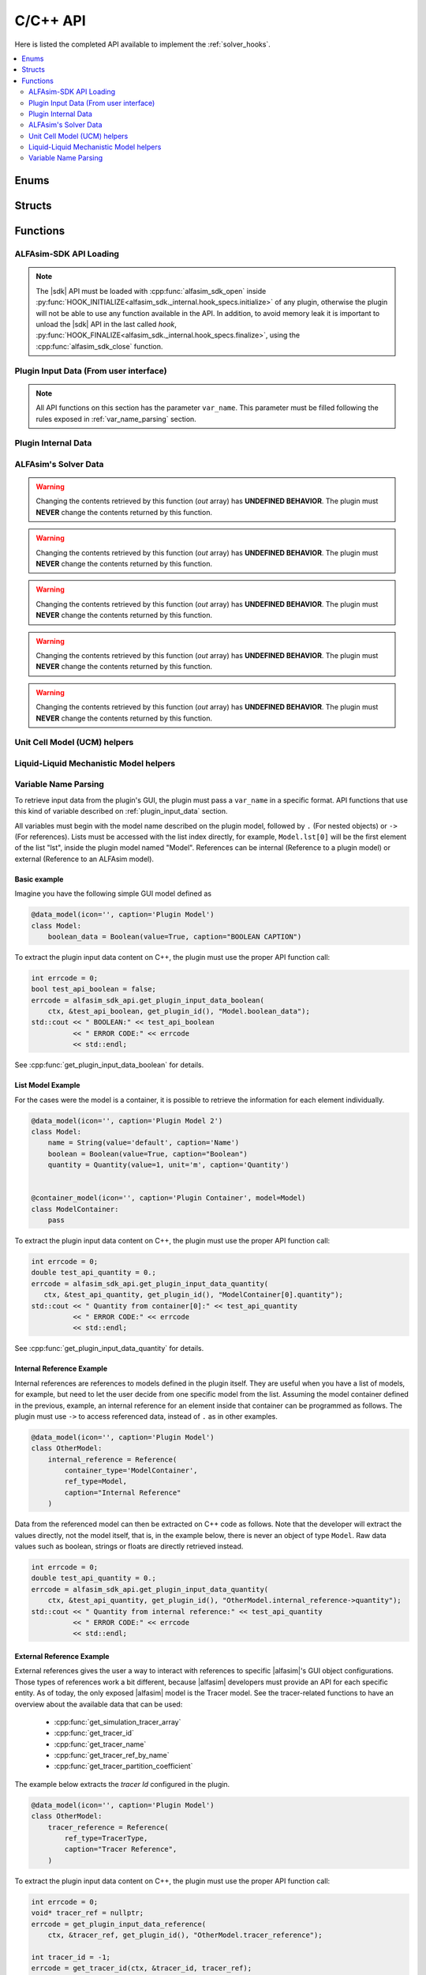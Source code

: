 .. _sdk_api:

C/C++ API
=========

Here is listed the completed API available to implement the :ref:`solver_hooks`.

.. contents::
    :depth: 2
    :local:

Enums
-----

.. doxygenenum:: error_code

.. doxygenenum:: GridScope

.. doxygenenum:: MultiFieldDescriptionScope

.. doxygenenum:: TwoPhaseSystem

.. doxygenenum:: LiquidLiquidSystem

.. doxygenenum:: TimestepScope

.. doxygenenum:: StateVariable

.. doxygenenum:: sdk_load_error_code

Structs
-------

.. doxygenstruct:: VariableScope
    :members:


Functions
---------

.. _sdk_api_loading:

ALFAsim-SDK API Loading
~~~~~~~~~~~~~~~~~~~~~~~
.. Note::
    The |sdk| API must be loaded with :cpp:func:`alfasim_sdk_open` inside :py:func:`HOOK_INITIALIZE<alfasim_sdk._internal.hook_specs.initialize>`
    of any plugin, otherwise the plugin will not be able to use any function available in the API. In addition, to avoid memory
    leak it is important to unload the |sdk| API in the last called `hook`, :py:func:`HOOK_FINALIZE<alfasim_sdk._internal.hook_specs.finalize>`,
    using the :cpp:func:`alfasim_sdk_close` function.

.. doxygenfunction:: alfasim_sdk_open

.. doxygenfunction:: alfasim_sdk_close

.. _plugin_input_data:

Plugin Input Data (From user interface)
~~~~~~~~~~~~~~~~~~~~~~~~~~~~~~~~~~~~~~~

.. note::
    All API functions on this section has the parameter ``var_name``. This parameter must be filled following the rules
    exposed in :ref:`var_name_parsing` section.

.. doxygenfunction:: get_plugin_input_data_boolean

.. doxygenfunction:: get_plugin_input_data_enum

.. doxygenfunction:: get_plugin_input_data_quantity

.. doxygenfunction:: get_plugin_input_data_string

.. doxygenfunction:: get_plugin_input_data_string_size

.. doxygenfunction:: get_plugin_input_data_file_content

.. doxygenfunction:: get_plugin_input_data_file_content_size

.. doxygenfunction:: get_plugin_input_data_table_quantity

.. doxygenfunction:: get_plugin_input_data_reference

.. doxygenfunction:: get_plugin_input_data_multiplereference_selected_size

.. _plugin_internal_data:

Plugin Internal Data
~~~~~~~~~~~~~~~~~~~~

.. doxygenfunction:: set_plugin_data

.. doxygenfunction:: get_plugin_data

.. doxygenfunction:: get_number_of_threads

.. doxygenfunction:: get_thread_id

ALFAsim's Solver Data
~~~~~~~~~~~~~~~~~~~~~

.. doxygenfunction:: get_plugin_variable

.. doxygenfunction:: get_field_id

.. doxygenfunction:: get_phase_id

.. doxygenfunction:: get_layer_id

.. doxygenfunction:: get_number_of_fields

.. doxygenfunction:: get_number_of_phases

.. doxygenfunction:: get_number_of_layers

.. doxygenfunction:: get_number_of_phase_pairs

.. doxygenfunction:: get_state_variable_array

.. doxygenfunction:: get_primary_field_id_of_phase

.. warning::
    Changing the contents retrieved by this function (`out` array) has **UNDEFINED BEHAVIOR**.
    The plugin must **NEVER** change the contents returned by this function.

.. doxygenfunction:: get_phase_id_of_fields

.. warning::
    Changing the contents retrieved by this function (`out` array) has **UNDEFINED BEHAVIOR**.
    The plugin must **NEVER** change the contents returned by this function.

.. doxygenfunction:: get_field_ids_in_layer

.. doxygenfunction:: get_phase_pair_id

.. warning::
    Changing the contents retrieved by this function (`out` array) has **UNDEFINED BEHAVIOR**.
    The plugin must **NEVER** change the contents returned by this function.

.. doxygenfunction:: get_simulation_array

.. warning::
    Changing the contents retrieved by this function (`out` array) has **UNDEFINED BEHAVIOR**.
    The plugin must **NEVER** change the contents returned by this function.

.. doxygenfunction:: get_simulation_tracer_array

.. warning::
    Changing the contents retrieved by this function (`out` array) has **UNDEFINED BEHAVIOR**.
    The plugin must **NEVER** change the contents returned by this function.

.. doxygenfunction:: get_simulation_quantity

.. doxygenfunction:: get_tracer_id

.. doxygenfunction:: get_tracer_name_size

.. doxygenfunction:: get_tracer_name

.. doxygenfunction:: get_tracer_ref_by_name

.. doxygenfunction:: get_tracer_partition_coefficient

.. doxygenfunction:: get_wall_interfaces_temperature

.. doxygenfunction:: get_flow_pattern

.. doxygenfunction:: log_warning_message

.. doxygenfunction:: log_information_message



Unit Cell Model (UCM) helpers
~~~~~~~~~~~~~~~~~~~~~~~~~~~~~

.. doxygenfunction:: get_ucm_friction_factor_input_variable

.. doxygenfunction:: get_ucm_fluid_geometrical_properties


Liquid-Liquid Mechanistic Model helpers
~~~~~~~~~~~~~~~~~~~~~~~~~~~~~~~~~~~~~~~

.. doxygenfunction:: get_liq_liq_flow_pattern_input_variable

.. doxygenfunction:: get_liquid_effective_viscosity_input_variable

.. doxygenfunction:: get_gas_liq_surface_tension_input_variable

.. doxygenfunction:: get_liq_liq_shear_force_per_volume_input_variable

.. doxygenfunction:: get_relative_emulsion_viscosity

.. _var_name_parsing:

Variable Name Parsing
~~~~~~~~~~~~~~~~~~~~~

To retrieve input data from the plugin's GUI, the plugin must pass a ``var_name`` in a specific format. API functions that use this
kind of variable described on :ref:`plugin_input_data` section.

All variables must begin with the model name described on the plugin model, followed by ``.`` (For nested objects) or
``->`` (For references). Lists must be accessed with the list index directly, for example, ``Model.lst[0]`` will be the
first element of the list "lst", inside the plugin model named "Model". References can be internal (Reference to a plugin model)
or external (Reference to an ALFAsim model).

Basic example
*************

Imagine you have the following simple GUI model defined as

.. code-block:: python

    @data_model(icon='', caption='Plugin Model')
    class Model:
        boolean_data = Boolean(value=True, caption="BOOLEAN CAPTION")

To extract the plugin input data content on C++, the plugin must use the proper API function call:

.. code-block:: c++

    int errcode = 0;
    bool test_api_boolean = false;
    errcode = alfasim_sdk_api.get_plugin_input_data_boolean(
        ctx, &test_api_boolean, get_plugin_id(), "Model.boolean_data");
    std::cout << " BOOLEAN:" << test_api_boolean
              << " ERROR CODE:" << errcode
              << std::endl;

See :cpp:func:`get_plugin_input_data_boolean` for details.

List Model Example
******************

For the cases were the model is a container, it is possible to retrieve the information for each element individually.

.. code-block:: python

    @data_model(icon='', caption='Plugin Model 2')
    class Model:
        name = String(value='default', caption='Name')
        boolean = Boolean(value=True, caption="Boolean")
        quantity = Quantity(value=1, unit='m', caption='Quantity')


    @container_model(icon='', caption='Plugin Container', model=Model)
    class ModelContainer:
        pass

To extract the plugin input data content on C++, the plugin must use the proper API function call:

.. code-block:: c++

    int errcode = 0;
    double test_api_quantity = 0.;
    errcode = alfasim_sdk_api.get_plugin_input_data_quantity(
       ctx, &test_api_quantity, get_plugin_id(), "ModelContainer[0].quantity");
    std::cout << " Quantity from container[0]:" << test_api_quantity
              << " ERROR CODE:" << errcode
              << std::endl;

See :cpp:func:`get_plugin_input_data_quantity` for details.

Internal Reference Example
**************************

Internal references are references to models defined in the plugin itself. They are useful when you have a list of models,
for example, but need to let the user decide from one specific model from the list. Assuming the model container defined
in the previous, example, an internal reference for an element inside that container can be programmed as follows. The plugin
must use ``->`` to access referenced data, instead of ``.`` as in other examples.

.. code-block:: python

    @data_model(icon='', caption='Plugin Model')
    class OtherModel:
        internal_reference = Reference(
            container_type='ModelContainer',
            ref_type=Model,
            caption="Internal Reference"
        )

Data from the referenced model can then be extracted on C++ code as follows. Note that the developer will extract the
values directly, not the model itself, that is, in the example below, there is never an object of type ``Model``.
Raw data values such as boolean, strings or floats are directly retrieved instead.

.. code-block:: c++

    int errcode = 0;
    double test_api_quantity = 0.;
    errcode = alfasim_sdk_api.get_plugin_input_data_quantity(
        ctx, &test_api_quantity, get_plugin_id(), "OtherModel.internal_reference->quantity");
    std::cout << " Quantity from internal reference:" << test_api_quantity
              << " ERROR CODE:" << errcode
              << std::endl;

External Reference Example
**************************

External references gives the user a way to interact with references to specific |alfasim|'s GUI object configurations.
Those types of references work a bit different, because |alfasim| developers must provide an API for each specific entity.
As of today, the only exposed |alfasim| model is the Tracer model. See the tracer-related functions to have an overview
about the available data that can be used:

 - :cpp:func:`get_simulation_tracer_array`
 - :cpp:func:`get_tracer_id`
 - :cpp:func:`get_tracer_name`
 - :cpp:func:`get_tracer_ref_by_name`
 - :cpp:func:`get_tracer_partition_coefficient`

The example below extracts the `tracer Id` configured in the plugin.

.. code-block:: python

    @data_model(icon='', caption='Plugin Model')
    class OtherModel:
        tracer_reference = Reference(
            ref_type=TracerType,
            caption="Tracer Reference",
        )

To extract the plugin input data content on C++, the plugin must use the proper API function call:

.. code-block:: c++

    int errcode = 0;
    void* tracer_ref = nullptr;
    errcode = get_plugin_input_data_reference(
        ctx, &tracer_ref, get_plugin_id(), "OtherModel.tracer_reference");

    int tracer_id = -1;
    errcode = get_tracer_id(ctx, &tracer_id, tracer_ref);
    std::cout << "TRACER ID: " << tracer_id << std::endl;

See :cpp:func:`get_plugin_input_data_reference` for details.

Multiple Reference
******************

The plugin developer may need to let the user select not one, but several references (This is valid for both internal
and external references). To tackle this problem, |alfasim| developers created the notion of Multiple References.
It is basically a container of referenced objects, and the usage is simply a mix of the container with the reference
syntax.

Example of a GUI model in which has both types of multiple references:

.. code-block:: python

    @data_model(icon='', caption='Plugin Model')
    class OtherModel:
        multiple_reference = MultipleReference(
            ref_type=TracerType,
            caption='Multiple Reference'
        )

        internal_multiple_reference = MultipleReference(
            ref_type=Model,
            container_type='ModelContainer',
            caption='Internal Multiple Reference'
        )

Example of accessing the external multiple references:

.. code-block:: c++

    int errcode = -1;
    int indexes_size = -1;
    errcode = get_plugin_input_data_multiplereference_selected_size(
        ctx, &indexes_size, get_plugin_id(), "OtherModel.multiple_reference");

    void* tracer_ref = nullptr;
    for (int i = 0; i < indexes_size; ++i) {
        auto reference_str = std::string(
            "OtherModel.multiple_reference[" + std::to_string(i) + "]");
        errcode = get_plugin_input_data_reference(
            ctx, &tracer_ref, get_plugin_id(), reference_str.c_str());

        int tracer_id = -1;
        errcode = get_tracer_id(ctx, &tracer_id, tracer_ref);
        std::cout << "TRACER ID: " << tracer_id << std::endl;
    }

Example of accessing the internal multiple references:

.. code-block:: c++

   int errcode = -1;
    int indexes_size = -1;
    errcode = get_plugin_input_data_multiplereference_selected_size(
        ctx,
        &indexes_size,
        get_plugin_id(),
        "OtherModel.internal_multiple_reference");

    for (int i = 0; i < indexes_size; ++i) {
        auto test_api_bool = false;
        auto reference_str = std::string(
            "OtherModel.internal_multiple_reference[" + std::to_string(i) + "]->boolean");
        errcode = get_plugin_input_data_boolean(
            ctx,
            &test_api_bool,
            get_plugin_id(),
            reference_str.c_str());
        std::cout << " Bool from referenced container[" << i << "]:" << (test_api_bool ? "true" : "false")
                  << " ERROR CODE:" << errcode
                  << std::endl;
    }

see :cpp:func:`get_plugin_input_data_multiplereference_selected_size` for details.
